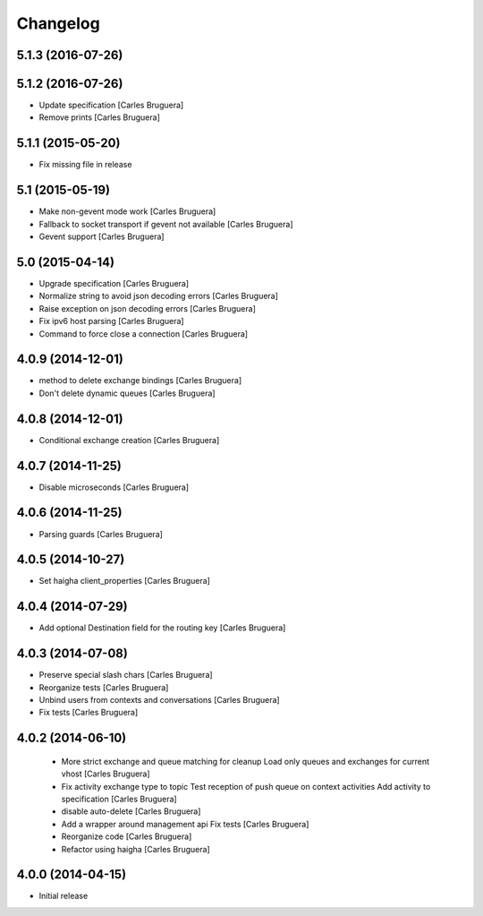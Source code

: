 Changelog
=========

5.1.3 (2016-07-26)
------------------



5.1.2 (2016-07-26)
------------------

* Update specification [Carles Bruguera]
* Remove prints [Carles Bruguera]

5.1.1 (2015-05-20)
------------------

* Fix missing file in release

5.1 (2015-05-19)
----------------

* Make non-gevent mode work [Carles Bruguera]
* Fallback to socket transport if gevent not available [Carles Bruguera]
* Gevent support [Carles Bruguera]

5.0 (2015-04-14)
----------------

* Upgrade specification [Carles Bruguera]
* Normalize string to avoid json decoding errors [Carles Bruguera]
* Raise exception on json decoding errors [Carles Bruguera]
* Fix ipv6 host parsing [Carles Bruguera]
* Command to force close a connection [Carles Bruguera]

4.0.9 (2014-12-01)
------------------

* method to delete exchange bindings [Carles Bruguera]
* Don't delete dynamic queues [Carles Bruguera]

4.0.8 (2014-12-01)
------------------

* Conditional exchange creation [Carles Bruguera]

4.0.7 (2014-11-25)
------------------

* Disable microseconds [Carles Bruguera]

4.0.6 (2014-11-25)
------------------

* Parsing guards [Carles Bruguera]

4.0.5 (2014-10-27)
------------------

* Set haigha client_properties [Carles Bruguera]

4.0.4 (2014-07-29)
------------------

* Add optional Destination field for the routing key [Carles Bruguera]

4.0.3 (2014-07-08)
------------------

* Preserve special slash chars [Carles Bruguera]
* Reorganize tests [Carles Bruguera]
* Unbind users from contexts and conversations [Carles Bruguera]
* Fix tests [Carles Bruguera]

4.0.2 (2014-06-10)
------------------

 * More strict exchange and queue matching for cleanup Load only queues and exchanges for current vhost [Carles Bruguera]
 * Fix activity exchange type to topic Test reception of push queue on context activities Add activity to specification [Carles Bruguera]
 * disable auto-delete [Carles Bruguera]
 * Add a wrapper around management api Fix tests [Carles Bruguera]
 * Reorganize code [Carles Bruguera]
 * Refactor using haigha [Carles Bruguera]

4.0.0 (2014-04-15)
------------------

- Initial release

